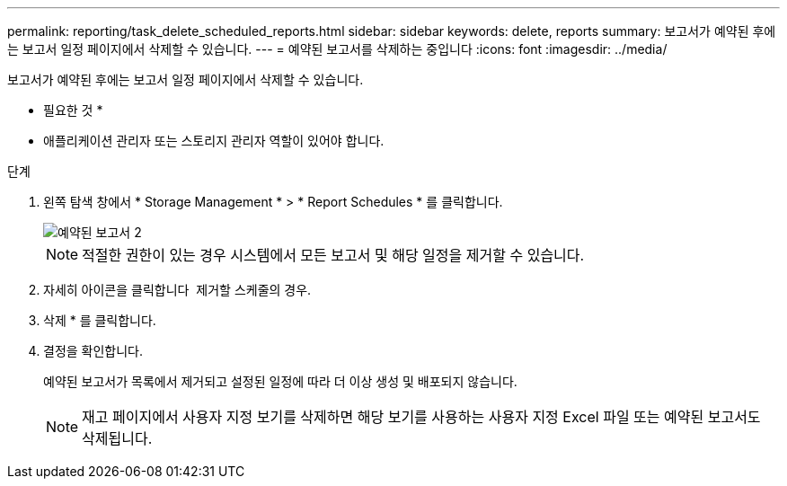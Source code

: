 ---
permalink: reporting/task_delete_scheduled_reports.html 
sidebar: sidebar 
keywords: delete, reports 
summary: 보고서가 예약된 후에는 보고서 일정 페이지에서 삭제할 수 있습니다. 
---
= 예약된 보고서를 삭제하는 중입니다
:icons: font
:imagesdir: ../media/


[role="lead"]
보고서가 예약된 후에는 보고서 일정 페이지에서 삭제할 수 있습니다.

* 필요한 것 *

* 애플리케이션 관리자 또는 스토리지 관리자 역할이 있어야 합니다.


.단계
. 왼쪽 탐색 창에서 * Storage Management * > * Report Schedules * 를 클릭합니다.
+
image::../media/scheduled_reports_2.gif[예약된 보고서 2]

+
[NOTE]
====
적절한 권한이 있는 경우 시스템에서 모든 보고서 및 해당 일정을 제거할 수 있습니다.

====
. 자세히 아이콘을 클릭합니다 image:../media/more_icon.gif[""] 제거할 스케줄의 경우.
. 삭제 * 를 클릭합니다.
. 결정을 확인합니다.
+
예약된 보고서가 목록에서 제거되고 설정된 일정에 따라 더 이상 생성 및 배포되지 않습니다.

+
[NOTE]
====
재고 페이지에서 사용자 지정 보기를 삭제하면 해당 보기를 사용하는 사용자 지정 Excel 파일 또는 예약된 보고서도 삭제됩니다.

====

